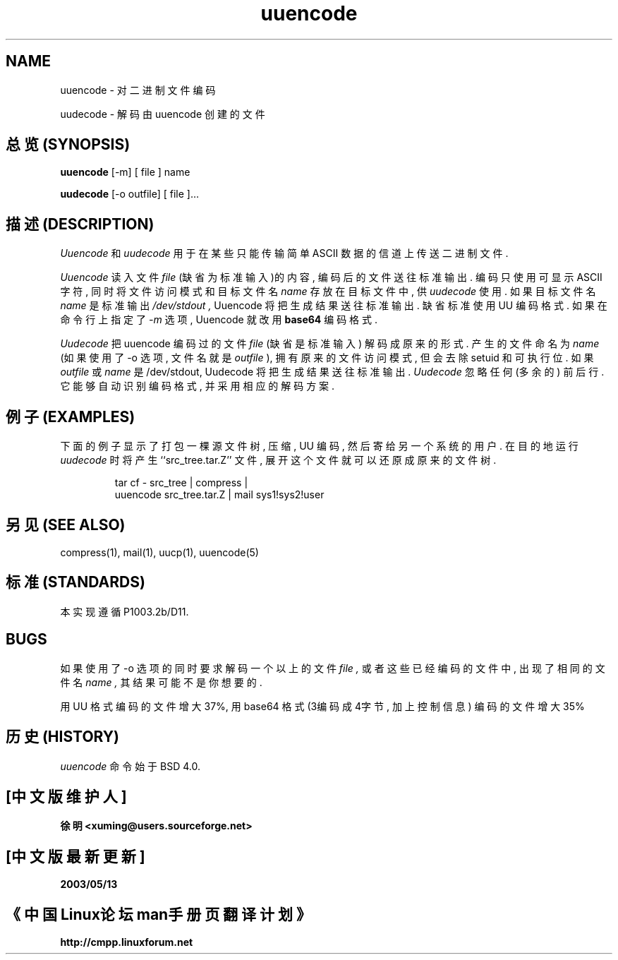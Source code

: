 .\" Copyright (c) 1980, 1990 The Regents of the University of California.
.\" All rights reserved.
.\"
.\" Redistribution and use in source and binary forms, with or without
.\" modification, are permitted provided that the following conditions
.\" are met:
.\" 1. Redistributions of source code must retain the above copyright
.\"    notice, this list of conditions and the following disclaimer.
.\" 2. Redistributions in binary form must reproduce the above copyright
.\"    notice, this list of conditions and the following disclaimer in the
.\"    documentation and/or other materials provided with the distribution.
.\" 3. All advertising materials mentioning features or use of this software
.\"    must display the following acknowledgement:
.\"	This product includes software developed by the University of
.\"	California, Berkeley and its contributors.
.\" 4. Neither the name of the University nor the names of its contributors
.\"    may be used to endorse or promote products derived from this software
.\"    without specific prior written permission.
.\"
.\" THIS SOFTWARE IS PROVIDED BY THE REGENTS AND CONTRIBUTORS ``AS IS'' AND
.\" ANY EXPRESS OR IMPLIED WARRANTIES, INCLUDING, BUT NOT LIMITED TO, THE
.\" IMPLIED WARRANTIES OF MERCHANTABILITY AND FITNESS FOR A PARTICULAR PURPOSE
.\" ARE DISCLAIMED.  IN NO EVENT SHALL THE REGENTS OR CONTRIBUTORS BE LIABLE
.\" FOR ANY DIRECT, INDIRECT, INCIDENTAL, SPECIAL, EXEMPLARY, OR CONSEQUENTIAL
.\" DAMAGES (INCLUDING, BUT NOT LIMITED TO, PROCUREMENT OF SUBSTITUTE GOODS
.\" OR SERVICES; LOSS OF USE, DATA, OR PROFITS; OR BUSINESS INTERRUPTION)
.\" HOWEVER CAUSED AND ON ANY THEORY OF LIABILITY, WHETHER IN CONTRACT, STRICT
.\" LIABILITY, OR TORT (INCLUDING NEGLIGENCE OR OTHERWISE) ARISING IN ANY WAY
.\" OUT OF THE USE OF THIS SOFTWARE, EVEN IF ADVISED OF THE POSSIBILITY OF
.\" SUCH DAMAGE.
.\"
.\" Modified from
.\"     @(#)uuencode.1	6.9 (Berkeley) 4/23/91
.\"
.TH uuencode 1
.SH NAME
uuencode \- 对二进制文件编码
.PP
uudecode \- 解码由 uuencode 创建的文件

.SH "总览 (SYNOPSIS)"
.B uuencode
[\-m] [ file ] name
.PP
.B uudecode
[-o outfile] [ file ]...

.SH "描述 (DESCRIPTION)"
.I Uuencode
和
.I uudecode
用于 在 某些 只能 传输 简单 ASCII 数据 的 信道 上 传送 二进制文件.
.PP
.I Uuencode
读入 文件
.I file
(缺省为 标准输入)的 内容, 编码后 的 文件 送往 标准输出.
编码 只使用 可显示 ASCII 字符, 同时 将 文件访问模式 和 目标文件名
.I name
存放在 目标文件 中, 供
.I uudecode
使用. 如果 目标文件名
.I name
是 标准输出
.I /dev/stdout ,
Uuencode 将把 生成结果 送往 标准输出. 缺省标准 使用 UU 编码格式.
如果 在 命令行上 指定了 
.I \-m
选项, Uuencode 就 改用
.B base64
编码格式.

.PP
.I Uudecode
把 uuencode 编码过的 文件
.I file
(缺省是 标准输入) 解码成 原来的 形式. 产生的 文件 命名为
.I name
(如果 使用了 \-o 选项, 文件名 就是
.I outfile 
), 拥有 原来的 文件访问模式, 但会 去除 setuid
和 可执行 位. 如果
.I outfile
或
.I name
是 /dev/stdout, Uudecode 将把 生成结果 送往 标准输出.
.I Uudecode
忽略 任何(多余的) 前后行. 它 能够 自动 识别 编码格式, 并采用 相应的 解码方案.

.SH "例子 (EXAMPLES)"
下面的 例子 显示了 打包 一棵 源文件树, 压缩, UU 编码, 然后 寄给
另一个 系统 的 用户.
在 目的地 运行
.I uudecode
时 将 产生 ``src_tree.tar.Z'' 文件, 展开 这个 文件 就可以 还原成
原来的 文件树.
.PP
.IP
.nf
tar cf \- src_tree \&| compress \&|
uuencode src_tree.tar.Z \&| mail sys1!sys2!user
.fi
.LP
.SH "另见 (SEE ALSO)"
compress(1), mail(1), uucp(1), uuencode(5)
.SH "标准 (STANDARDS)"
本实现遵循 P1003.2b/D11.
.SH BUGS
如果 使用了 \-o 选项 的 同时 要求 解码 一个以上 的 文件
.I file ,
或者 这些 已经 编码的 文件 中, 出现了 相同的 文件名
.I name , 
其结果 可能 不是 你 想要的.

.PP
用 UU 格式 编码 的 文件 增大 37%, 用 base64 格式 (3编码成4字节, 加上控制信息)
编码 的 文件 增大 35%

.SH "历史 (HISTORY)"
.I uuencode
命令始于 BSD 4.0.

.SH "[中文版维护人]"
.B 徐明 <xuming@users.sourceforge.net>
.SH "[中文版最新更新]"
.BR 2003/05/13
.SH "《中国Linux论坛man手册页翻译计划》"
.BI http://cmpp.linuxforum.net
